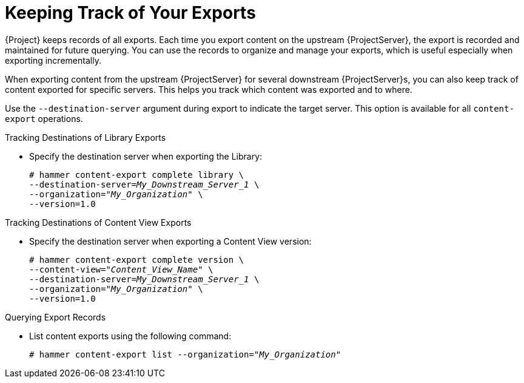[id="Keeping_Track_of_Your_Exports_{context}"]
= Keeping Track of Your Exports

{Project} keeps records of all exports.
Each time you export content on the upstream {ProjectServer}, the export is recorded and maintained for future querying.
You can use the records to organize and manage your exports, which is useful especially when exporting incrementally.

When exporting content from the upstream {ProjectServer} for several downstream {ProjectServer}s, you can also keep track of content exported for specific servers.
This helps you track which content was exported and to where.

Use the `--destination-server` argument during export to indicate the target server.
This option is available for all `content-export` operations.

.Tracking Destinations of Library Exports
* Specify the destination server when exporting the Library:
+
[options="nowrap" subs="+quotes"]
----
# hammer content-export complete library \
--destination-server=_My_Downstream_Server_1_ \
--organization="_My_Organization_" \
--version=1.0
----

.Tracking Destinations of Content View Exports
* Specify the destination server when exporting a Content View version:
+
[options="nowrap" subs="+quotes"]
----
# hammer content-export complete version \
--content-view="_Content_View_Name_" \
--destination-server=_My_Downstream_Server_1_ \
--organization="_My_Organization_" \
--version=1.0
----

.Querying Export Records
* List content exports using the following command:
+
[subs="+quotes"]
----
# hammer content-export list --organization="_My_Organization_"
----
